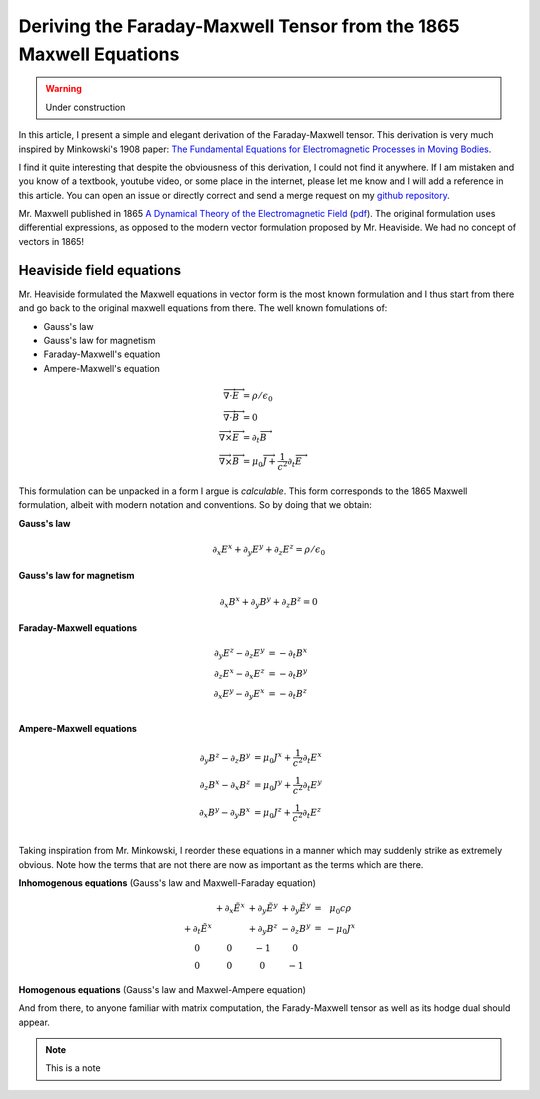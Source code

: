 Deriving the Faraday-Maxwell Tensor from the 1865 Maxwell Equations
===================================================================

.. warning:: Under construction

In this article, I present a simple and elegant derivation of the
Faraday-Maxwell tensor. This derivation is very much inspired by Minkowski's
1908 paper: `The Fundamental Equations for Electromagnetic Processes in Moving
Bodies
<https://en.wikisource.org/wiki/Translation:The_Fundamental_Equations_for_Electromagnetic_Processes_in_Moving_Bodies>`_.

I find it quite interesting that despite the obviousness of this derivation, I
could not find it anywhere. If I am mistaken and you know of a textbook,
youtube video, or some place in the internet, please let me know and I will add
a reference in this article. You can open an issue or directly correct and send
a merge request on my `github repository
<https://github.com/shaussler/electromagnetism/actions/runs/6444649784>`_.

Mr. Maxwell published in 1865 `A Dynamical Theory of the Electromagnetic Field
<https://en.m.wikipedia.org/wiki/A_Dynamical_Theory_of_the_Electromagnetic_Field>`_
(`pdf <https://www.jstor.org/stable/108892>`_).
The original formulation uses differential expressions, as opposed to the
modern vector formulation proposed by Mr. Heaviside. We had no concept of
vectors in 1865!

Heaviside field equations
-------------------------

Mr. Heaviside formulated the Maxwell equations in vector form is the most known
formulation and I thus start from there and go back to the original maxwell
equations from there. The well known fomulations of:

* Gauss's law
* Gauss's law for magnetism
* Faraday-Maxwell's equation
* Ampere-Maxwell's equation

.. math::

   \begin{align}
   \overrightarrow{\nabla} \cdot \overrightarrow{E} &= \rho / \epsilon_0 \\
   \overrightarrow{\nabla} \cdot \overrightarrow{B} &= 0 \\
   \overrightarrow{\nabla} \times \overrightarrow{E} &= \partial_t \overrightarrow{B} \\
   \overrightarrow{\nabla} \times \overrightarrow{B} &= \mu_0 \overrightarrow{J} + \frac{1}{c^2} \partial_t \overrightarrow{E}
   \end{align}

This formulation can be unpacked in a form I argue is *calculable*. This form
corresponds to the 1865 Maxwell formulation, albeit with modern notation and
conventions. So by doing that we obtain:

.. todo::
  
   Here I would like to use :math:`\partial_t = \frac{1}{c} \frac{\partial}{\partial_t}` and :math:`\tilde{E^i}=\frac{E^i}{c}`


**Gauss's law**

.. math::

   \partial_x E^x + \partial_y E^y + \partial_z E^z = \rho / \epsilon_0

**Gauss's law for magnetism**

.. math::

   \partial_x B^x + \partial_y B^y + \partial_z B^z = 0

**Faraday-Maxwell equations**

.. math::

   \begin{align}
   \partial_y E^z - \partial_z E^y &= - \partial_t B^x \\
   \partial_z E^x - \partial_x E^z &= - \partial_t B^y \\
   \partial_x E^y - \partial_y E^x &= - \partial_t B^z \\
   \end{align}

**Ampere-Maxwell equations**

.. math::

   \begin{align}
   \partial_y B^z - \partial_z B^y &= \mu_0 J^x + \frac{1}{c^2} \partial_t E^x \\
   \partial_z B^x - \partial_x B^z &= \mu_0 J^y + \frac{1}{c^2} \partial_t E^y \\
   \partial_x B^y - \partial_y B^x &= \mu_0 J^z + \frac{1}{c^2} \partial_t E^z \\
   \end{align}


Taking inspiration from Mr. Minkowski, I reorder these equations in a manner
which may suddenly strike as extremely obvious. Note how the terms that are not
there are now as important as the terms which are there.



.. image:: _static/reordered_maxwell_equations.jpg
   :alt: Reordered Maxwell equations


**Inhomogenous equations**
(Gauss's law and Maxwell-Faraday equation)

.. math::

   \begin{matrix}
                            & +\partial_x \tilde{E^x} & +\partial_y \tilde{E^y} & +\partial_y \tilde{E^y} & = &   \mu_0 c \rho  \\
    +\partial_t \tilde{E^x} &                         & +\partial_y        B^z  & -\partial_z        B^y  & = & - \mu_0 J^x     \\
    0 &  0 & -1 &  0 \\
    0 &  0 &  0 & -1
   \end{matrix}


.. todo::
  
   Just have a quick recal that :math:`\partial_{\mu} \eta^{\mu \nu}=\partial^{\nu}` and that we end up with:

   .. math::

      \begin{bmatrix}
      \partial_t & \partial_x & \partial_y & \partial_z
      \end{bmatrix}
      \begin{bmatrix}
       1 &  0 &  0 &  0 \\
       0 & -1 &  0 &  0 \\
       0 &  0 & -1 &  0 \\
       0 &  0 &  0 & -1
      \end{bmatrix}
      = 
      \begin{bmatrix}
        \partial_t \\
      - \partial_x \\
      - \partial_y \\
      - \partial_z \\
      \end{bmatrix}

**Homogenous equations**
(Gauss's law and Maxwel-Ampere equation)

And from there, to anyone familiar with matrix computation, the Farady-Maxwell
tensor as well as its hodge dual should appear.

.. note::

   This is a note
